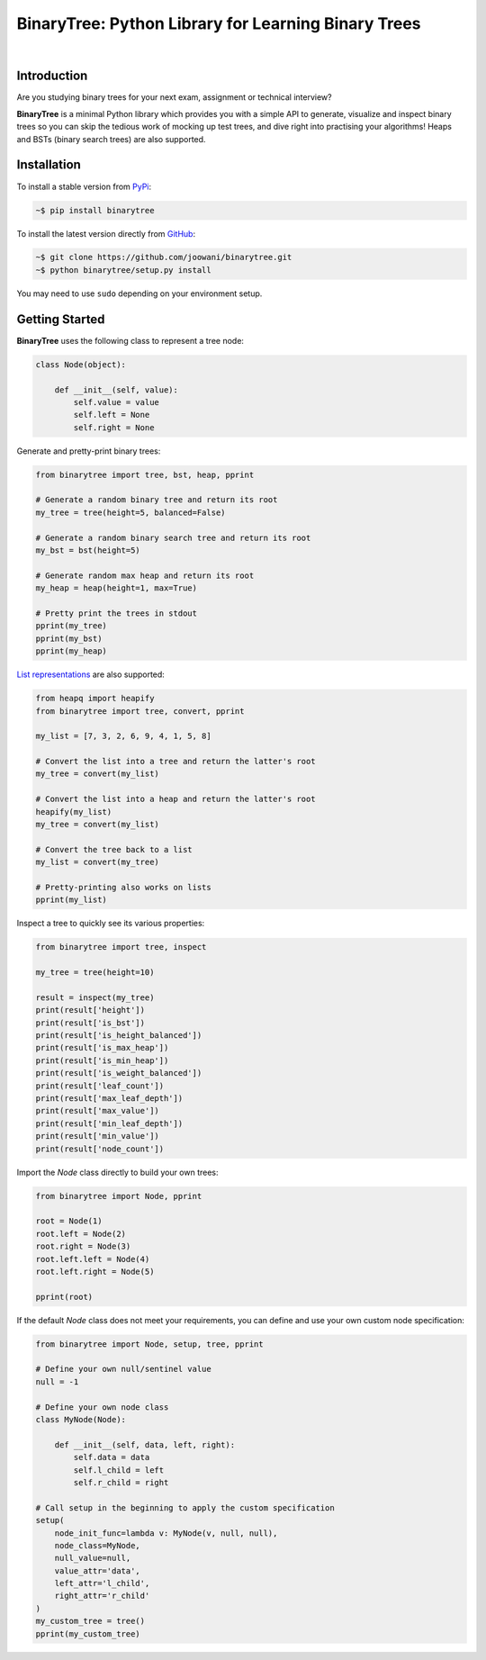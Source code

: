 BinaryTree: Python Library for Learning Binary Trees
----------------------------------------------------

.. image:: https://travis-ci.org/joowani/binarytree.svg?branch=master
    :target: https://travis-ci.org/joowani/binarytree
    :alt: Build Status

.. image:: https://badge.fury.io/py/binarytree.svg
    :target: https://badge.fury.io/py/binarytree
    :alt: Package Version

.. image:: https://img.shields.io/badge/python-2.7%2C%203.4%2C%203.5-blue.svg
    :target: https://github.com/joowani/binarytree
    :alt: Python Versions

.. image:: https://coveralls.io/repos/github/joowani/binarytree/badge.svg?branch=master
    :target: https://coveralls.io/github/joowani/binarytree?branch=master
    :alt: Test Coverage

.. image:: https://img.shields.io/github/issues/joowani/binarytree.svg
    :target: https://github.com/joowani/binarytree/issues
    :alt: Issues Open

.. image:: https://img.shields.io/badge/license-MIT-blue.svg
    :target: https://raw.githubusercontent.com/joowani/binarytree/master/LICENSE
    :alt: MIT License

|

.. image:: https://cloud.githubusercontent.com/assets/2701938/19216253/5063b602-8d82-11e6-9f54-977bee2147a0.gif
    :alt: Demo GIF

Introduction
============

Are you studying binary trees for your next exam, assignment or technical interview?

**BinaryTree** is a minimal Python library which provides you with a simple API
to generate, visualize and inspect binary trees so you can skip the tedious
work of mocking up test trees, and dive right into practising your algorithms!
Heaps and BSTs (binary search trees) are also supported.


Installation
============

To install a stable version from PyPi_:

.. code-block:: bash

    ~$ pip install binarytree


To install the latest version directly from GitHub_:

.. code-block:: bash

    ~$ git clone https://github.com/joowani/binarytree.git
    ~$ python binarytree/setup.py install

You may need to use ``sudo`` depending on your environment setup.

.. _PyPi: https://pypi.python.org/pypi/binarytree
.. _GitHub: https://github.com/joowani/binarytree


Getting Started
===============

**BinaryTree** uses the following class to represent a tree node:

.. code-block:: python

    class Node(object):

        def __init__(self, value):
            self.value = value
            self.left = None
            self.right = None


Generate and pretty-print binary trees:

.. code-block:: python

    from binarytree import tree, bst, heap, pprint

    # Generate a random binary tree and return its root
    my_tree = tree(height=5, balanced=False)

    # Generate a random binary search tree and return its root
    my_bst = bst(height=5)

    # Generate random max heap and return its root
    my_heap = heap(height=1, max=True)

    # Pretty print the trees in stdout
    pprint(my_tree)
    pprint(my_bst)
    pprint(my_heap)


`List representations`_ are also supported:

.. _List representations:
    https://en.wikipedia.org/wiki/Binary_tree#Arrays


.. code-block:: python

    from heapq import heapify
    from binarytree import tree, convert, pprint

    my_list = [7, 3, 2, 6, 9, 4, 1, 5, 8]

    # Convert the list into a tree and return the latter's root
    my_tree = convert(my_list)

    # Convert the list into a heap and return the latter's root
    heapify(my_list)
    my_tree = convert(my_list)

    # Convert the tree back to a list
    my_list = convert(my_tree)

    # Pretty-printing also works on lists
    pprint(my_list)


Inspect a tree to quickly see its various properties:

.. code-block:: python

    from binarytree import tree, inspect

    my_tree = tree(height=10)

    result = inspect(my_tree)
    print(result['height'])
    print(result['is_bst'])
    print(result['is_height_balanced'])
    print(result['is_max_heap'])
    print(result['is_min_heap'])
    print(result['is_weight_balanced'])
    print(result['leaf_count'])
    print(result['max_leaf_depth'])
    print(result['max_value'])
    print(result['min_leaf_depth'])
    print(result['min_value'])
    print(result['node_count'])


Import the `Node` class directly to build your own trees:

.. code-block:: python

    from binarytree import Node, pprint

    root = Node(1)
    root.left = Node(2)
    root.right = Node(3)
    root.left.left = Node(4)
    root.left.right = Node(5)

    pprint(root)


If the default `Node` class does not meet your requirements, you can define
and use your own custom node specification:

.. code-block:: python

    from binarytree import Node, setup, tree, pprint

    # Define your own null/sentinel value
    null = -1

    # Define your own node class
    class MyNode(Node):

        def __init__(self, data, left, right):
            self.data = data
            self.l_child = left
            self.r_child = right

    # Call setup in the beginning to apply the custom specification
    setup(
        node_init_func=lambda v: MyNode(v, null, null),
        node_class=MyNode,
        null_value=null,
        value_attr='data',
        left_attr='l_child',
        right_attr='r_child'
    )
    my_custom_tree = tree()
    pprint(my_custom_tree)
